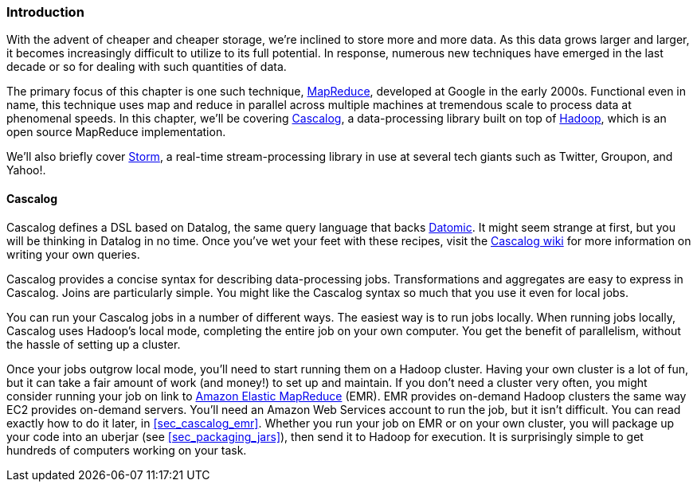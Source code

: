 === Introduction

With the advent of cheaper and cheaper storage, we're inclined to
store more and more data. As this data grows larger and larger, it
becomes increasingly difficult to utilize to its full potential. In response, numerous new techniques have emerged in the last decade or
so for dealing with such quantities of data.

The primary focus of this chapter is one such technique,
http://bit.ly/mapreduce-paper[MapReduce],
developed at Google in the early 2000s. Functional even in name, this
technique uses +map+ and +reduce+ in parallel across multiple machines at
tremendous scale to process data at phenomenal speeds. In this chapter,
we'll be covering http://cascalog.org/[Cascalog], a data-processing
library built on top of http://hadoop.apache.org/[Hadoop], which is an open source MapReduce
implementation.((("Amazon’s Elastic MapReduce (EMR)", see="Elastic MapReduce (EMR)")))((("MapReduce", see="Elastic MapReduce (EMR)")))((("cloud computing", see="distributed computation")))((("Elastic MapReduce (EMR)", "basics of")))(((distributed computation, Elastic MapReduce)))

We'll also briefly cover http://storm.apache.org/[Storm], a
real-time stream-processing library in use at several tech giants
such as Twitter, Groupon, and Yahoo!.

==== Cascalog

Cascalog defines a DSL based on Datalog, the same query language that
backs http://www.datomic.com/[Datomic]. It might seem strange at first, but you will be
thinking in Datalog in no time. Once you've wet your feet with these
recipes, visit the http://bit.ly/cascalog-wiki[Cascalog
wiki] for more information on writing your own queries.(((distributed computation, Cascalog)))(((Cascalog, basics of)))

Cascalog provides a concise syntax for describing data-processing
jobs. Transformations and aggregates are easy to express in
Cascalog. Joins are particularly simple. You might like the Cascalog
syntax so much that you use it even for local jobs.

You can run your Cascalog jobs in a number of different ways. The
easiest way is to run jobs locally. When running jobs locally, Cascalog
uses Hadoop's local mode, completing the entire job on your own
computer. You get the benefit of parallelism, without the hassle of
setting up a cluster. 

Once your jobs outgrow local mode, you'll need to start running them
on a Hadoop cluster. Having your own cluster is a lot of fun, but it
can take a fair amount of work (and money!) to set up and maintain. If
you don't need a cluster very often, you might consider running your
job on link to http://aws.amazon.com/elasticmapreduce/[Amazon Elastic MapReduce] (EMR). EMR provides on-demand Hadoop
clusters the same way EC2 provides on-demand servers. You'll need an
Amazon Web Services account to run the job, but it isn't difficult.
You can read exactly how to do it later, in <<sec_cascalog_emr>>.
Whether you run your job on EMR or on your own cluster, you will
package up your code into an uberjar (see <<sec_packaging_jars>>), then send it to Hadoop for
execution. It is surprisingly simple to get hundreds of computers
working on your task.(((Hadoop, on-demand through EMR)))

